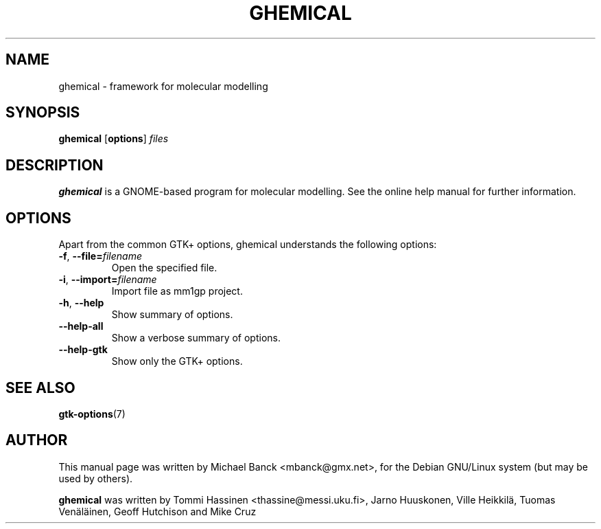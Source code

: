 .TH "GHEMICAL" "1" "October 03, 2008"
.SH NAME
ghemical \- framework for molecular modelling
.SH SYNOPSIS
.B ghemical
.RB [ options ]
.I files
.SH DESCRIPTION
.B ghemical
is a GNOME-based program for molecular modelling. See the online help
manual for further information.
.SH OPTIONS
Apart from the common GTK+ options, ghemical understands the following
options:
.TP
.BR \-f ", " \-\-file= \fIfilename\fP
Open the specified file.
.TP
.BR \-i ", " \-\-import= \fIfilename\fP
Import file as mm1gp project.
.TP
.BR \-h ", " \-\-help
Show summary of options.
.TP
.BR \-\-help\-all
Show a verbose summary of options.
.TP
.BR \-\-help\-gtk
Show only the GTK+ options.
.SH SEE ALSO
.BR gtk-options (7)
.SH AUTHOR
This manual page was written by Michael Banck <\&mbanck@gmx.net\&>,
for the Debian GNU/Linux system (but may be used by others).
.PP
.B ghemical 
was written by Tommi Hassinen <\&thassine@messi.uku.fi\&>,
Jarno Huuskonen, Ville Heikkil\[:a],
Tuomas Ven\[:a]l\[:a]inen, Geoff Hutchison and Mike Cruz
